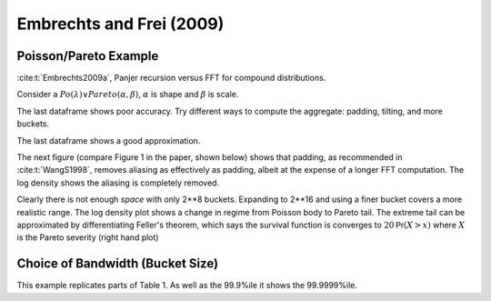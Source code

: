 Embrechts and Frei (2009)
-----------------------------

Poisson/Pareto Example
~~~~~~~~~~~~~~~~~~~~~~~

:cite:t:`Embrechts2009a`, Panjer recursion versus FFT for compound distributions.

Consider a :math:`\mathit{Po}(\lambda)\vee\mathit{Pareto}(\alpha, \beta)`, :math:`\alpha` is shape and :math:`\beta` is scale.

.. ipython:: python
    :okwarning:

    from aggregate import build
    from pandas import option_context

    alpha = 4
    beta = 3
    freq = 20
    a = build(f'agg EF.1 {freq} claims '
              f'sev {beta} * pareto {alpha} - {beta} '
               'poisson', bs=1/8, log2=8, padding=0, normalize=False)

    with option_context('display.float_format', lambda x: f'{x:.4g}', 'display.width', 120):
        print(a.describe)

The last dataframe shows poor accuracy. Try different ways to compute the aggregate: padding, tilting, and more buckets.

.. ipython:: python
    :okwarning:

    from pandas import option_context

    df = a.density_df[['p_total']].rename(columns={'p_total': 'Pad 0, tilt 0'})

    a.update(bs=1/8, log2=8, padding=1, normalize=False)
    df['Pad 1, tilt 0'] = a.density_df.p_total

    a.update(bs=1/8, log2=8, padding=2, normalize=False)
    df['Pad 2, tilt 0'] = a.density_df.p_total

    a.update(bs=1/8, log2=8, padding=0, tilt_vector=0.01, normalize=False)
    df['Pad 0, tilt 0.01'] = a.density_df.p_total

    a.update(bs=1/32, log2=16, padding=1, normalize=False)
    bit = a.density_df[['p_total']].rename(columns={'p_total': 'log2 16, pad 1, tilt 0'})

    with option_context('display.float_format', lambda x: f'{x:.4g}', 'display.width', 120):
        print(a.describe)

The last dataframe shows a good approximation.

The next figure (compare Figure 1 in the paper, shown below) shows that padding, as recommended in :cite:t:`WangS1998`, removes aliasing as effectively as padding, albeit at the expense of a longer FFT computation. The log density shows the aliasing is completely removed.

.. ipython:: python
    :okwarning:

    f, axs = plt.subplots(1, 2, figsize=(10, 3.5), constrained_layout=True, squeeze=True)
    ax0, ax1 = axs.flat
    df.plot(ax=ax0, logy=False)
    df.plot(ax=ax1, logy=True)
    ax0.legend(loc='upper left')
    @savefig ef_1.png
    ax1.legend(loc='lower right');


.. image:: img/ef_fig1.png
  :width: 800
  :alt: Original paper figure.

Clearly there is not enough *space* with only 2**8 buckets. Expanding to 2**16 and using a finer bucket covers a more realistic range. The log density plot shows a change in regime from Poisson body to Pareto tail. The extreme tail can be approximated by differentiating Feller's theorem, which says the survival function is converges to :math:`20\mathsf{Pr}(X>x)` where :math:`X` is the Pareto severity (right hand plot)


.. ipython:: python
    :okwarning:

    f, axs = plt.subplots(1, 2, figsize=(10, 3.5), constrained_layout=True, squeeze=True)
    ax0, ax1 = axs.flat

    df.plot(ax=ax0, logy=False)
    # 4 = ratio of bs
    (bit * 4).plot(ax=ax0, lw=3, alpha=.5)

    bit.plot(ax=ax1, logy=True)
    # density from tail, need to divide by bs
    ax1.plot(bit.index, (20*4/3*a.bs)*(3/(3+bit.index))**5, label='Feller approximation')
    ax0.set(xlim=[-5, a.q(0.99999)])
    ax0.legend(loc='upper right')
    @savefig ef_2.png
    ax1.legend(loc='upper right');


Choice of Bandwidth (Bucket Size)
~~~~~~~~~~~~~~~~~~~~~~~~~~~~~~~~~~~~

This example replicates parts of Table 1. As well as the 99.9%ile it shows the 99.9999%ile.

.. ipython:: python
    :okwarning:

    import pandas as pd

    a = build('agg EF.2 50 claims sev expon poisson', update=False)
    ans = []
    for log2, bs in zip([10, 10, 10, 16, 16, 16, 16], [1, 1/2, 1/8, 1/8, 1/16, 1/64, 1/512]):
        a.update(log2=log2, bs=bs, padding=1)
        ans.append([log2, 1/bs, a.q(0.999), a.q(1-1e-6)])

    df = pd.DataFrame(ans, columns=['log2', '1/bs', 'p999', 'p999999'])
    with pd.option_context('display.float_format', lambda x: f'{x:.4g}', 'display.width', 120):
        print(df)
